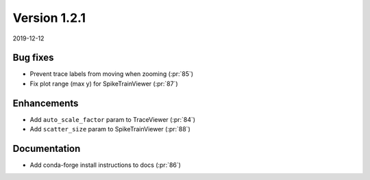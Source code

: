 Version 1.2.1
-------------

2019-12-12

Bug fixes
.........

* Prevent trace labels from moving when zooming
  (:pr:`85`)

* Fix plot range (max y) for SpikeTrainViewer
  (:pr:`87`)

Enhancements
............

* Add ``auto_scale_factor`` param to TraceViewer
  (:pr:`84`)

* Add ``scatter_size`` param to SpikeTrainViewer
  (:pr:`88`)

Documentation
.............

* Add conda-forge install instructions to docs
  (:pr:`86`)
